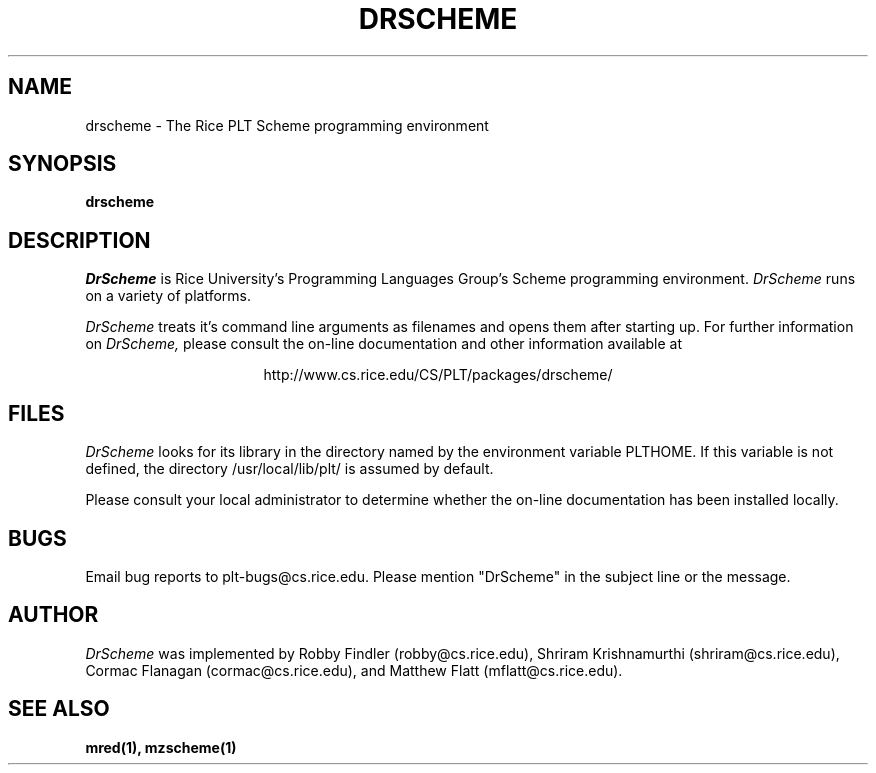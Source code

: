 .\" dummy line
.TH DRSCHEME 1 "8 June 1996"
.UC 4
.SH NAME
drscheme \- The Rice PLT Scheme programming environment
.SH SYNOPSIS
.B drscheme
.SH DESCRIPTION
.I DrScheme
is Rice University's Programming Languages Group's Scheme
programming environment.
.I DrScheme
runs on a variety of platforms.
.PP
.I DrScheme
treats it's command line arguments as filenames and opens them after
starting up.
.pp
For further information on
.I DrScheme,
please consult the on-line
documentation and other information available at
.PP
.ce 1
http://www.cs.rice.edu/CS/PLT/packages/drscheme/
.SH FILES
.I DrScheme
looks for its library in the directory named by the
environment variable PLTHOME.  If this variable is not defined,
the directory /usr/local/lib/plt/ is assumed by default.
.PP
Please consult your local administrator to determine whether
the on-line documentation has been installed locally.
.SH BUGS
Email bug reports to plt-bugs@cs.rice.edu.  Please mention
"DrScheme" in the subject line or the message.
.SH AUTHOR
.I DrScheme
was implemented by Robby Findler (robby@cs.rice.edu),
Shriram Krishnamurthi (shriram@cs.rice.edu), Cormac Flanagan 
(cormac@cs.rice.edu), and Matthew Flatt (mflatt@cs.rice.edu).
.SH SEE ALSO
.BR mred(1),
.BR mzscheme(1)
